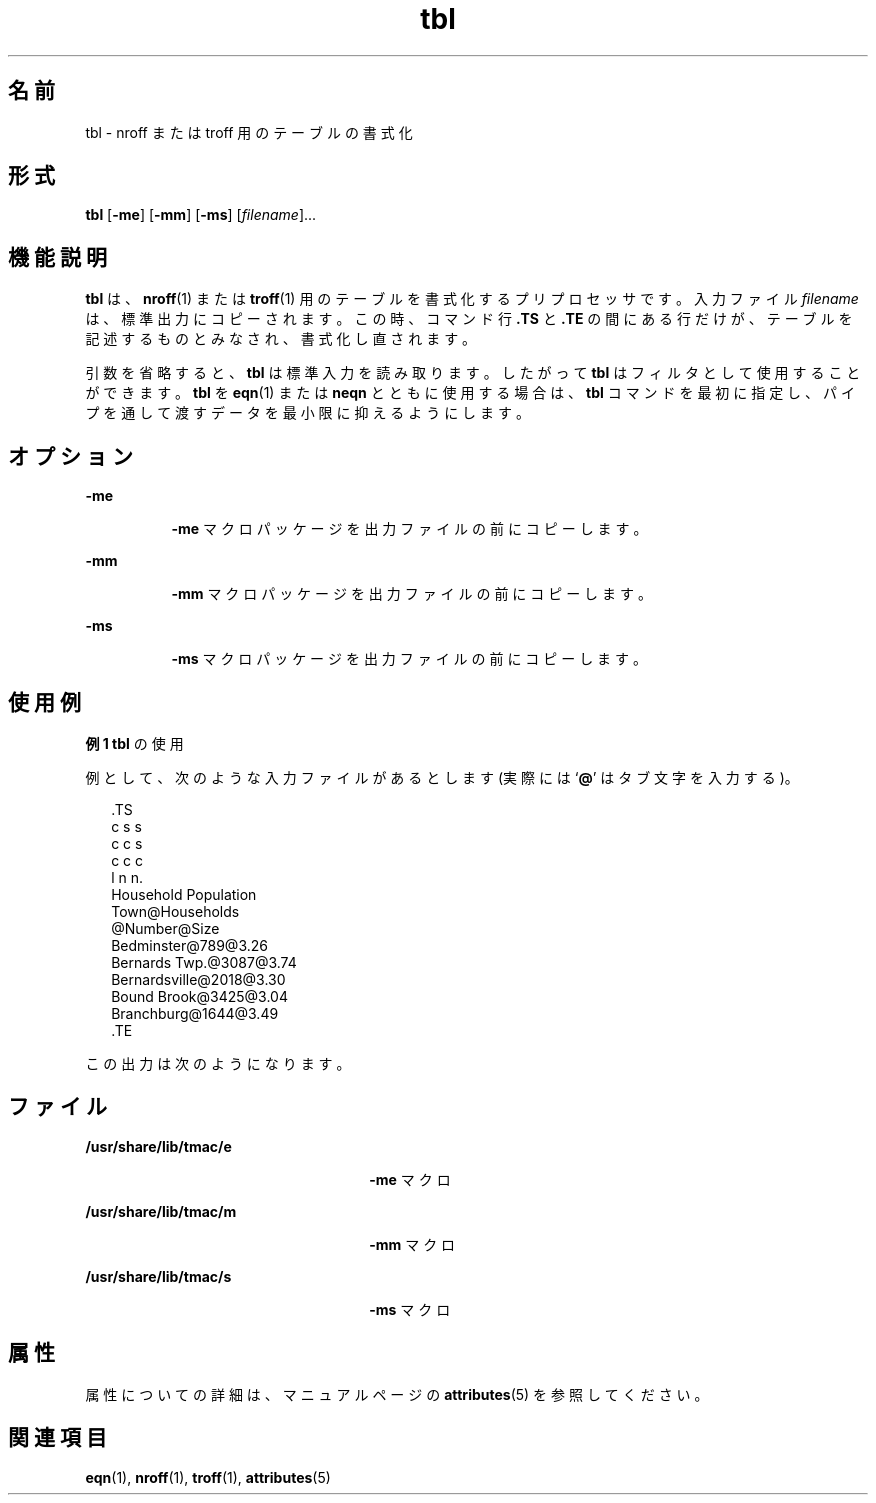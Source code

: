'\" te
.\" Copyright (c) 1994, Sun Microsystems, Inc.
.TH tbl 1 "1994 年 8 月 2 日" "SunOS 5.11" "ユーザーコマンド"
.SH 名前
tbl \- nroff または troff 用のテーブルの書式化
.SH 形式
.LP
.nf
\fBtbl\fR [\fB-me\fR] [\fB-mm\fR] [\fB-ms\fR] [\fIfilename\fR]...
.fi

.SH 機能説明
.sp
.LP
\fBtbl\fR は、\fBnroff\fR(1) または \fBtroff\fR(1) 用のテーブルを書式化するプリプロセッサです。入力ファイル \fIfilename\fR は、標準出力にコピーされます。 この時、 コマンド行 \fB\&.TS\fR と \fB\&.TE\fR の間にある行だけが、 テーブルを記述するものとみなされ、 書式化し直されます。
.sp
.LP
引数を省略すると、 \fBtbl\fR は標準入力を読み取ります。 したがって \fBtbl\fR はフィルタとして使用することができます。\fBtbl\fR を \fBeqn\fR(1) または \fBneqn\fR とともに使用する場合は、\fBtbl\fR コマンドを最初に指定し、パイプを通して渡すデータを最小限に抑えるようにします。
.SH オプション
.sp
.ne 2
.mk
.na
\fB\fB-me\fR \fR
.ad
.RS 8n
.rt  
\fB-me\fR マクロパッケージを出力ファイルの前にコピーします。
.RE

.sp
.ne 2
.mk
.na
\fB\fB-mm\fR\fR
.ad
.RS 8n
.rt  
\fB-mm\fR マクロパッケージを出力ファイルの前にコピーします。
.RE

.sp
.ne 2
.mk
.na
\fB\fB-ms\fR \fR
.ad
.RS 8n
.rt  
\fB-ms\fR マクロパッケージを出力ファイルの前にコピーします。
.RE

.SH 使用例
.LP
\fB例 1 \fR\fBtbl\fR の使用
.sp
.LP
例として、次のような入力ファイルがあるとします (実際には `\fB@\fR' はタブ文字を入力する)。\fB\fR\fB\fR

.sp
.in +2
.nf
\&.TS
c s s
c c s
c c c
l n n.
Household Population
Town@Households
@Number@Size
Bedminster@789@3.26
Bernards Twp.@3087@3.74
Bernardsville@2018@3.30
Bound Brook@3425@3.04
Branchburg@1644@3.49
\&.TE
.fi
.in -2
.sp

.sp
.LP
この出力は次のようになります。

.sp

.sp
.TS
tab();
lw(1.83i) lw(1.83i) lw(1.83i) 
lw(1.83i) lw(1.83i) lw(1.83i) 
.
\fBHousehold Population\fR
\fBTown\fR\fBHouseholds\fR
\fB数値\fR\fBSize\fR
\fBBedminster\fR\fB789\fR\fB3.26\fR
\fBBernards Twp.\fR\fB3087\fR\fB3.74\fR
\fBBernardsville\fR\fB 2018\fR\fB3.30\fR
\fBBound Brook\fR\fB3425\fR\fB3.04\fR
\fBBranchburg\fR\fB1644\fR\fB3.49\fR
.TE

.SH ファイル
.sp
.ne 2
.mk
.na
\fB\fB/usr/share/lib/tmac/e\fR \fR
.ad
.RS 26n
.rt  
\fB-me\fR マクロ
.RE

.sp
.ne 2
.mk
.na
\fB\fB/usr/share/lib/tmac/m\fR \fR
.ad
.RS 26n
.rt  
\fB-mm\fR マクロ
.RE

.sp
.ne 2
.mk
.na
\fB\fB/usr/share/lib/tmac/s\fR \fR
.ad
.RS 26n
.rt  
\fB-ms\fR マクロ
.RE

.SH 属性
.sp
.LP
属性についての詳細は、マニュアルページの \fBattributes\fR(5) を参照してください。
.sp

.sp
.TS
tab() box;
cw(2.75i) |cw(2.75i) 
lw(2.75i) |lw(2.75i) 
.
属性タイプ属性値
_
使用条件text/doctools
.TE

.SH 関連項目
.sp
.LP
\fBeqn\fR(1), \fBnroff\fR(1), \fBtroff\fR(1), \fBattributes\fR(5)
